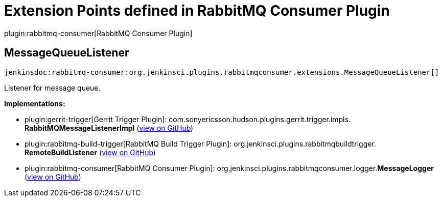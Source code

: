 = Extension Points defined in RabbitMQ Consumer Plugin

plugin:rabbitmq-consumer[RabbitMQ Consumer Plugin]

== MessageQueueListener
`jenkinsdoc:rabbitmq-consumer:org.jenkinsci.plugins.rabbitmqconsumer.extensions.MessageQueueListener[]`

+++ Listener for message queue.+++


**Implementations:**

* plugin:gerrit-trigger[Gerrit Trigger Plugin]: com.+++<wbr/>+++sonyericsson.+++<wbr/>+++hudson.+++<wbr/>+++plugins.+++<wbr/>+++gerrit.+++<wbr/>+++trigger.+++<wbr/>+++impls.+++<wbr/>+++**RabbitMQMessageListenerImpl** (link:https://github.com/jenkinsci/gerrit-trigger-plugin/search?q=RabbitMQMessageListenerImpl&type=Code[view on GitHub])
* plugin:rabbitmq-build-trigger[RabbitMQ Build Trigger Plugin]: org.+++<wbr/>+++jenkinsci.+++<wbr/>+++plugins.+++<wbr/>+++rabbitmqbuildtrigger.+++<wbr/>+++**RemoteBuildListener** (link:https://github.com/jenkinsci/rabbitmq-build-trigger-plugin/search?q=RemoteBuildListener&type=Code[view on GitHub])
* plugin:rabbitmq-consumer[RabbitMQ Consumer Plugin]: org.+++<wbr/>+++jenkinsci.+++<wbr/>+++plugins.+++<wbr/>+++rabbitmqconsumer.+++<wbr/>+++logger.+++<wbr/>+++**MessageLogger** (link:https://github.com/jenkinsci/rabbitmq-consumer-plugin/search?q=MessageLogger&type=Code[view on GitHub])

